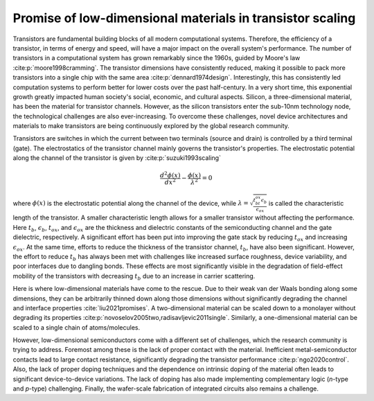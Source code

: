Promise of low-dimensional materials in transistor scaling
============================================================

Transistors are fundamental building blocks of all modern computational systems.
Therefore, the efficiency of a transistor, in terms of energy and speed, will have a major impact on the overall system's performance.
The number of transistors in a computational system has grown remarkably since the 1960s, guided by Moore's law :cite:p:`moore1998cramming`.
The transistor dimensions have consistently reduced, making it possible to pack more transistors into a single chip with the same area :cite:p:`dennard1974design`.
Interestingly, this has consistently led computation systems to perform better for lower costs over the past half-century.
In a very short time, this exponential growth greatly impacted human society's social, economic, and cultural aspects.
Silicon, a three-dimensional material, has been the material for transistor channels.
However, as the silicon transistors enter the sub-10nm technology node, the technological challenges are also ever-increasing.
To overcome these challenges, novel device architectures and materials to make transistors are being continuously explored by the global research community.

Transistors are switches in which the current between two terminals (source and drain) is controlled by a third terminal (gate).
The electrostatics of the transistor channel mainly governs the transistor's properties. 
The electrostatic potential along the channel of the transistor is given by :cite:p:`suzuki1993scaling`

.. math::

    \frac{d^2\phi (x)}{dx^2} - \frac{\phi(x)}{\lambda^2} = 0


where :math:`\phi (x)` is the electrostatic potential along the channel of the device, while :math:`\lambda=\sqrt{\frac{t_bt_{ox}\epsilon_b}{\epsilon_{ox}}}` 
is called the characteristic length of the transistor.
A smaller characteristic length allows for a smaller transistor without affecting the performance.
Here :math:`t_b`, :math:`\epsilon_b`, :math:`t_{ox}`, and :math:`\epsilon_{ox}` are the thickness and dielectric constants of the semiconducting channel and the gate dielectric, respectively.
A significant effort has been put into improving the gate stack by reducing :math:`t_{ox}` and increasing :math:`\epsilon_{ox}`.
At the same time, efforts to reduce the thickness of the transistor channel, :math:`t_b`, have also been significant.
However, the effort to reduce :math:`t_b` has always been met with challenges like increased surface roughness, device variability, and poor interfaces due to dangling bonds.
These effects are most significantly visible in the degradation of field-effect mobility of the transistors with decreasing :math:`t_b` due to an increase in carrier scattering.

Here is where low-dimensional materials have come to the rescue.
Due to their weak van der Waals bonding along some dimensions, they can be arbitrarily thinned down along those dimensions without significantly degrading the channel and interface properties :cite:`liu2021promises`.
A two-dimensional material can be scaled down to a monolayer without degrading its properties :cite:p:`novoselov2005two,radisavljevic2011single`. 
Similarly, a one-dimensional material can be scaled to a single chain of atoms/molecules.

However, low-dimensional semiconductors come with a different set of challenges, which the research community is trying to address.
Foremost among these is the lack of proper contact with the material.
Inefficient metal-semiconductor contacts lead to large contact resistance, significantly degrading the transistor performance :cite:p:`ngo2020control`.
Also, the lack of proper doping techniques and the dependence on intrinsic doping of the material often leads to significant device-to-device variations. 
The lack of doping has also made implementing complementary logic (*n*-type and *p*-type) challenging. 
Finally, the wafer-scale fabrication of integrated circuits also remains a challenge.
